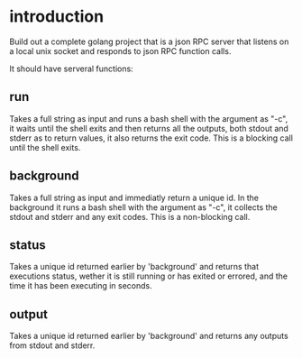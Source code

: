 
* introduction

Build out a complete golang project that is a json RPC server that listens on a local unix
socket and responds to json RPC function calls.

It should have serveral functions:

** run
Takes a full string as input and runs a bash shell with the argument as "-c", it waits
until the shell exits and then returns all the outputs, both stdout and stderr as to
return values, it also returns the exit code. This is a blocking call until the shell
exits.

** background
Takes a full string as input and immediatly return a unique id. In the background it runs
a bash shell with the argument as "-c", it collects the stdout and stderr and any exit
codes. This is a non-blocking call.

** status
Takes a unique id returned earlier by 'background' and returns that executions status,
wether it is still running or has exited or errored, and the time it has been executing in
seconds.

** output
Takes a unique id returned earlier by 'background' and returns any outputs from stdout and
stderr.
